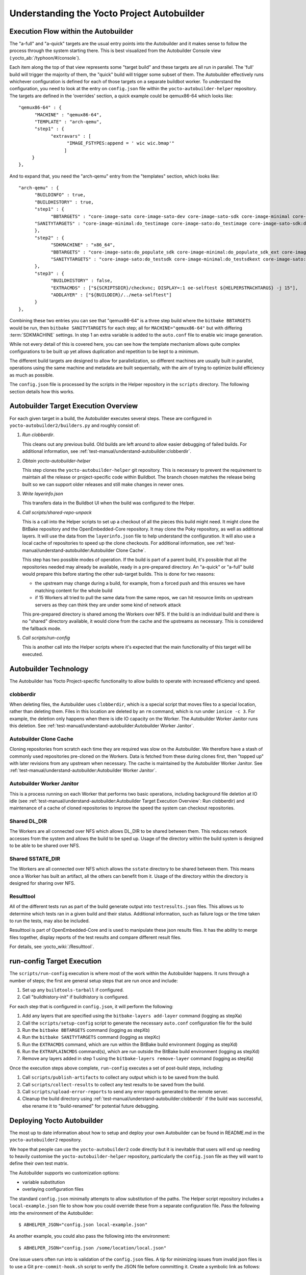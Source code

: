 .. SPDX-License-Identifier: CC-BY-SA-2.0-UK

*******************************************
Understanding the Yocto Project Autobuilder
*******************************************

Execution Flow within the Autobuilder
=====================================

The "a-full" and "a-quick" targets are the usual entry points into the
Autobuilder and it makes sense to follow the process through the system
starting there. This is best visualized from the Autobuilder Console
view (:yocto_ab:`/typhoon/#/console`).

Each item along the top of that view represents some "target build" and
these targets are all run in parallel. The 'full' build will trigger the
majority of them, the "quick" build will trigger some subset of them.
The Autobuilder effectively runs whichever configuration is defined for
each of those targets on a separate buildbot worker. To understand the
configuration, you need to look at the entry on ``config.json`` file
within the ``yocto-autobuilder-helper`` repository. The targets are
defined in the ‘overrides' section, a quick example could be qemux86-64
which looks like::

   "qemux86-64" : {
         "MACHINE" : "qemux86-64",
         "TEMPLATE" : "arch-qemu",
         "step1" : {
               "extravars" : [
                     "IMAGE_FSTYPES:append = ' wic wic.bmap'"
                    ]
        }
   },

And to expand that, you need the "arch-qemu" entry from
the "templates" section, which looks like::

   "arch-qemu" : {
         "BUILDINFO" : true,
         "BUILDHISTORY" : true,
         "step1" : {
               "BBTARGETS" : "core-image-sato core-image-sato-dev core-image-sato-sdk core-image-minimal core-image-minimal-dev core-image-sato:do_populate_sdk",
         "SANITYTARGETS" : "core-image-minimal:do_testimage core-image-sato:do_testimage core-image-sato-sdk:do_testimage core-image-sato:do_testsdk"
         },
         "step2" : {
               "SDKMACHINE" : "x86_64",
               "BBTARGETS" : "core-image-sato:do_populate_sdk core-image-minimal:do_populate_sdk_ext core-image-sato:do_populate_sdk_ext",
               "SANITYTARGETS" : "core-image-sato:do_testsdk core-image-minimal:do_testsdkext core-image-sato:do_testsdkext"
         },
         "step3" : {
               "BUILDHISTORY" : false,
               "EXTRACMDS" : ["${SCRIPTSDIR}/checkvnc; DISPLAY=:1 oe-selftest ${HELPERSTMACHTARGS} -j 15"],
               "ADDLAYER" : ["${BUILDDIR}/../meta-selftest"]
         }
   },

Combining these two entries you can see that "qemux86-64" is a three step build where the
``bitbake BBTARGETS`` would be run, then ``bitbake SANITYTARGETS`` for each step; all for
``MACHINE="qemux86-64"`` but with differing :term:`SDKMACHINE` settings. In step
1 an extra variable is added to the ``auto.conf`` file to enable wic
image generation.

While not every detail of this is covered here, you can see how the
template mechanism allows quite complex configurations to be built up
yet allows duplication and repetition to be kept to a minimum.

The different build targets are designed to allow for parallelization,
so different machines are usually built in parallel, operations using
the same machine and metadata are built sequentially, with the aim of
trying to optimize build efficiency as much as possible.

The ``config.json`` file is processed by the scripts in the Helper
repository in the ``scripts`` directory. The following section details
how this works.

Autobuilder Target Execution Overview
=====================================

For each given target in a build, the Autobuilder executes several
steps. These are configured in ``yocto-autobuilder2/builders.py`` and
roughly consist of:

#. *Run clobberdir*.

   This cleans out any previous build. Old builds are left around to
   allow easier debugging of failed builds. For additional information,
   see :ref:`test-manual/understand-autobuilder:clobberdir`.

#. *Obtain yocto-autobuilder-helper*

   This step clones the ``yocto-autobuilder-helper`` git repository.
   This is necessary to prevent the requirement to maintain all the
   release or project-specific code within Buildbot. The branch chosen
   matches the release being built so we can support older releases and
   still make changes in newer ones.

#. *Write layerinfo.json*

   This transfers data in the Buildbot UI when the build was configured
   to the Helper.

#. *Call scripts/shared-repo-unpack*

   This is a call into the Helper scripts to set up a checkout of all
   the pieces this build might need. It might clone the BitBake
   repository and the OpenEmbedded-Core repository. It may clone the
   Poky repository, as well as additional layers. It will use the data
   from the ``layerinfo.json`` file to help understand the
   configuration. It will also use a local cache of repositories to
   speed up the clone checkouts. For additional information, see
   :ref:`test-manual/understand-autobuilder:Autobuilder Clone Cache`.

   This step has two possible modes of operation. If the build is part
   of a parent build, it's possible that all the repositories needed may
   already be available, ready in a pre-prepared directory. An "a-quick"
   or "a-full" build would prepare this before starting the other
   sub-target builds. This is done for two reasons:

   -  the upstream may change during a build, for example, from a forced
      push and this ensures we have matching content for the whole build

   -  if 15 Workers all tried to pull the same data from the same repos,
      we can hit resource limits on upstream servers as they can think
      they are under some kind of network attack

   This pre-prepared directory is shared among the Workers over NFS. If
   the build is an individual build and there is no "shared" directory
   available, it would clone from the cache and the upstreams as
   necessary. This is considered the fallback mode.

#. *Call scripts/run-config*

   This is another call into the Helper scripts where it's expected that
   the main functionality of this target will be executed.

Autobuilder Technology
======================

The Autobuilder has Yocto Project-specific functionality to allow builds
to operate with increased efficiency and speed.

clobberdir
----------

When deleting files, the Autobuilder uses ``clobberdir``, which is a
special script that moves files to a special location, rather than
deleting them. Files in this location are deleted by an ``rm`` command,
which is run under ``ionice -c 3``. For example, the deletion only
happens when there is idle IO capacity on the Worker. The Autobuilder
Worker Janitor runs this deletion. See :ref:`test-manual/understand-autobuilder:Autobuilder Worker Janitor`.

Autobuilder Clone Cache
-----------------------

Cloning repositories from scratch each time they are required was slow
on the Autobuilder. We therefore have a stash of commonly used
repositories pre-cloned on the Workers. Data is fetched from these
during clones first, then "topped up" with later revisions from any
upstream when necessary. The cache is maintained by the Autobuilder
Worker Janitor. See :ref:`test-manual/understand-autobuilder:Autobuilder Worker Janitor`.

Autobuilder Worker Janitor
--------------------------

This is a process running on each Worker that performs two basic
operations, including background file deletion at IO idle (see :ref:`test-manual/understand-autobuilder:Autobuilder Target Execution Overview`: Run clobberdir) and
maintenance of a cache of cloned repositories to improve the speed
the system can checkout repositories.

Shared DL_DIR
-------------

The Workers are all connected over NFS which allows DL_DIR to be shared
between them. This reduces network accesses from the system and allows
the build to be sped up. Usage of the directory within the build system
is designed to be able to be shared over NFS.

Shared SSTATE_DIR
-----------------

The Workers are all connected over NFS which allows the ``sstate``
directory to be shared between them. This means once a Worker has built
an artifact, all the others can benefit from it. Usage of the directory
within the directory is designed for sharing over NFS.

Resulttool
----------

All of the different tests run as part of the build generate output into
``testresults.json`` files. This allows us to determine which tests ran
in a given build and their status. Additional information, such as
failure logs or the time taken to run the tests, may also be included.

Resulttool is part of OpenEmbedded-Core and is used to manipulate these
json results files. It has the ability to merge files together, display
reports of the test results and compare different result files.

For details, see :yocto_wiki:`/Resulttool`.

run-config Target Execution
===========================

The ``scripts/run-config`` execution is where most of the work within
the Autobuilder happens. It runs through a number of steps; the first
are general setup steps that are run once and include:

#. Set up any ``buildtools-tarball`` if configured.

#. Call "buildhistory-init" if buildhistory is configured.

For each step that is configured in ``config.json``, it will perform the
following:

#. Add any layers that are specified using the
   ``bitbake-layers add-layer`` command (logging as stepXa)

#. Call the ``scripts/setup-config`` script to generate the necessary
   ``auto.conf`` configuration file for the build

#. Run the ``bitbake BBTARGETS`` command (logging as stepXb)

#. Run the ``bitbake SANITYTARGETS`` command (logging as stepXc)

#. Run the ``EXTRACMDS`` command, which are run within the BitBake build
   environment (logging as stepXd)

#. Run the ``EXTRAPLAINCMDS`` command(s), which are run outside the
   BitBake build environment (logging as stepXd)

#. Remove any layers added in step
   1 using the ``bitbake-layers remove-layer`` command (logging as stepXa)

Once the execution steps above complete, ``run-config`` executes a set
of post-build steps, including:

#. Call ``scripts/publish-artifacts`` to collect any output which is to
   be saved from the build.

#. Call ``scripts/collect-results`` to collect any test results to be
   saved from the build.

#. Call ``scripts/upload-error-reports`` to send any error reports
   generated to the remote server.

#. Cleanup the build directory using
   :ref:`test-manual/understand-autobuilder:clobberdir` if the build was successful,
   else rename it to "build-renamed" for potential future debugging.

Deploying Yocto Autobuilder
===========================

The most up to date information about how to setup and deploy your own
Autobuilder can be found in README.md in the ``yocto-autobuilder2``
repository.

We hope that people can use the ``yocto-autobuilder2`` code directly but
it is inevitable that users will end up needing to heavily customise the
``yocto-autobuilder-helper`` repository, particularly the
``config.json`` file as they will want to define their own test matrix.

The Autobuilder supports wo customization options:

-  variable substitution

-  overlaying configuration files

The standard ``config.json`` minimally attempts to allow substitution of
the paths. The Helper script repository includes a
``local-example.json`` file to show how you could override these from a
separate configuration file. Pass the following into the environment of
the Autobuilder::

   $ ABHELPER_JSON="config.json local-example.json"

As another example, you could also pass the following into the
environment::

   $ ABHELPER_JSON="config.json /some/location/local.json"

One issue users often run into is validation of the ``config.json`` files. A
tip for minimizing issues from invalid json files is to use a Git
``pre-commit-hook.sh`` script to verify the JSON file before committing
it. Create a symbolic link as follows::

   $ ln -s ../../scripts/pre-commit-hook.sh .git/hooks/pre-commit
